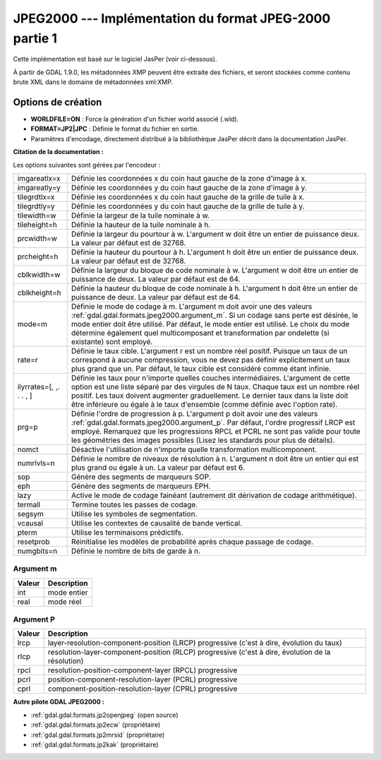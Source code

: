 .. _`gdal.gdal.formats.jpeg2000`:

=========================================================
JPEG2000 --- Implémentation du format JPEG-2000 partie 1
=========================================================

Cette implémentation est basé sur le logiciel JasPer (voir ci-dessous).

À partir de GDAL 1.9.0, les métadonnées XMP peuvent être extraite des fichiers, 
et seront stockées comme contenu brute XML dans le domaine de métadonnées 
xml:XMP.

Options de création
====================

* **WORLDFILE=ON** : Force la génération d'un fichier world associé (.wld).
* **FORMAT=JP2|JPC** : Définie le format du fichier en sortie.
* Paramètres d'encodage, directement distribué à la bibliothèque JasPer décrit 
  dans la documentation JasPer. 

**Citation de la documentation :**

Les options suivantes sont gérées par l'encodeur :

+-----------------------+-------------------------------------------------------------------------------+
+ imgareatlx=x          + Définie les coordonnées x du coin haut gauche de la zone d'image à x.         +
+-----------------------+-------------------------------------------------------------------------------+
+ imgareatly=y          + Définie les coordonnées y du coin haut gauche de la zone d'image à y.         +
+-----------------------+-------------------------------------------------------------------------------+
+ tilegrdtlx=x          + Définie les coordonnées x du coin haut gauche de la  grille de tuile à x.     +
+-----------------------+-------------------------------------------------------------------------------+
+ tilegrdtly=y          + Définie les coordonnées y du coin haut gauche de la grille de tuile à y.      +
+-----------------------+-------------------------------------------------------------------------------+
+ tilewidth=w           + Définie la largeur de la tuile nominale à w.                                  +
+-----------------------+-------------------------------------------------------------------------------+
+ tileheight=h          + Définie la hauteur de la tuile nominale à h.                                  +
+-----------------------+-------------------------------------------------------------------------------+
+ prcwidth=w            + Définie la largeur du pourtour à w. L'argument w doit être un entier de       +
+                       + puissance deux. La valeur par défaut est de 32768.                            +
+-----------------------+-------------------------------------------------------------------------------+
+ prcheight=h           + Définie la hauteur du pourtour à h. L'argument h doit être un entier de       +
+                       + puissance deux. La valeur par défaut est de 32768.                            +
+-----------------------+-------------------------------------------------------------------------------+
+ cblkwidth=w           + Définie la largeur du bloque de code nominale à w. L'argument w doit être un  +
+                       + entier de puissance de deux. La valeur par défaut est de 64.                  +
+-----------------------+-------------------------------------------------------------------------------+
+ cblkheight=h          + Définie la hauteur du bloque de code nominale à h. L'argument h doit être un  +
+                       + entier de puissance de deux. La valeur par défaut est de 64.                  +
+-----------------------+-------------------------------------------------------------------------------+
+ mode=m                + Définie le mode de codage à m. L'argument m doit avoir une des valeurs        +
+                       + :ref:`gdal.gdal.formats.jpeg2000.argument_m`. Si un codage sans perte est     +
+                       + désirée, le mode entier doit être utilisé. Par défaut, le mode entier est     +
+                       + utilisé. Le choix du mode détermine également quel multicomposant et          +
+                       + transformation par ondelette  (si existante) sont employé.                    +
+-----------------------+-------------------------------------------------------------------------------+
+ rate=r                + Définie le taux cible. L'argument r est un nombre réel positif. Puisque un    +
+                       + taux de un correspond à aucune compression, vous ne devez pas définir         +
+                       + explicitement un taux plus grand que un. Par défaut, le taux cible est        +
+                       + considéré comme étant infinie.                                                +
+-----------------------+-------------------------------------------------------------------------------+
+ilyrrates=[, ,. . . , ]+ Définie les taux pour n'importe quelles couches intermédiaires. L'argument de +
+                       + cette option est une liste séparé par des virgules de N taux. Chaque taux est +
+                       + un nombre réel positif. Les taux doivent augmenter graduellement. Le dernier  +
+                       + taux dans la liste doit être inférieure ou égale à le taux d'ensemble (comme  +
+                       + définie avec l'option rate).                                                  +
+-----------------------+-------------------------------------------------------------------------------+
+ prg=p                 + Définie l'ordre de progression à p. L'argument p doit avoir une des valeurs   +
+                       + :ref:`gdal.gdal.formats.jpeg2000.argument_p`. Par défaut, l'ordre progressif  +
+                       + LRCP est employé. Remarquez que les progressions RPCL et PCRL ne sont pas     +
+                       + valide pour toute les géométries des images possibles (Lisez les standards    +
+                       + pour plus de détails).                                                        +
+-----------------------+-------------------------------------------------------------------------------+
+ nomct                 + Désactive l'utilisation de n'importe quelle transformation multicomponent.    +
+-----------------------+-------------------------------------------------------------------------------+
+ numrlvls=n            + Définie le nombre de niveaux de résolution à n. L'argument n doit être un     +
+                       + entier qui est plus grand ou égale à un. La valeur par défaut est 6.          +
+-----------------------+-------------------------------------------------------------------------------+
+ sop                   + Génère des segments de marqueurs SOP.                                         +
+-----------------------+-------------------------------------------------------------------------------+
+ eph                   + Génère des segments de marqueurs EPH.                                         +
+-----------------------+-------------------------------------------------------------------------------+
+ lazy                  + Active le mode de codage fainéant (autrement dit dérivation de codage         +
+                       + arithmétique).                                                                +
+-----------------------+-------------------------------------------------------------------------------+
+ termall               + Termine toutes les passes de codage.                                          +
+-----------------------+-------------------------------------------------------------------------------+
+ segsym                + Utilise les symboles de segmentation.                                         +
+-----------------------+-------------------------------------------------------------------------------+
+ vcausal               + Utilise les contextes de causalité de bande vertical.                         +
+-----------------------+-------------------------------------------------------------------------------+
+ pterm                 + Utilise les terminaisons prédictifs.                                          +
+-----------------------+-------------------------------------------------------------------------------+
+ resetprob             + Réinitialise les modèles de probabilité après chaque passage de codage.       +
+-----------------------+-------------------------------------------------------------------------------+
+ numgbits=n            + Définie le nombre de bits de garde à n.                                       +
+-----------------------+-------------------------------------------------------------------------------+

.. _`gdal.gdal.formats.jpeg2000.argument_m`:

Argument m
************

+---------------+--------------+
+ Valeur        + Description  +
+===============+==============+
+ int           + mode entier  +
+---------------+--------------+
+ real          + mode réel    +
+---------------+--------------+

.. _`gdal.gdal.formats.jpeg2000.argument_p`:

Argument P
***********

+---------------+-----------------------------------------------------------------------+
+  Valeur       +  Description                                                          +
+===============+=======================================================================+
+ lrcp          + layer-resolution-component-position (LRCP) progressive (c'est à dire, +
+               + évolution du taux)                                                    +
+---------------+-----------------------------------------------------------------------+
+ rlcp          + resolution-layer-component-position (RLCP) progressive (c'est à dire, +
+               + évolution de la résolution)                                           +
+---------------+-----------------------------------------------------------------------+
+ rpcl          + resolution-position-component-layer (RPCL) progressive                +
+---------------+-----------------------------------------------------------------------+
+ pcrl          + position-component-resolution-layer (PCRL) progressive                +
+---------------+-----------------------------------------------------------------------+
+ cprl          + component-position-resolution-layer (CPRL) progressive                +
+---------------+-----------------------------------------------------------------------+

.. seealso::

  * Implémenté dans *gdal/frmts/jpeg2000/jpeg2000dataset.cpp*.
  * Vous avez besoin de la bibliothèque JasPer pour compiler ce pilote avec la 
    gestion du format GeoJP2 activé. La version modifiée peut être téléchargée 
    sur ftp://ftp.remotesensing.org/gdal/jasper-1.900.1.uuid.tar.gz
  * Page officielle du format JPEG-2000 : http://www.jpeg.org/JPEG2000.html
  * La page du projet JasPer : http://www.ece.uvic.ca/~mdadams/jasper/

**Autre pilote GDAL JPEG2000 :**

* :ref:`gdal.gdal.formats.jp2openjpeg` (open source)
* :ref:`gdal.gdal.formats.jp2ecw` (propriétaire)
* :ref:`gdal.gdal.formats.jp2mrsid` (propriétaire)
* :ref:`gdal.gdal.formats.jp2kak` (propriétaire)


.. yjacolin at free.fr, Yves Jacolin - 2014/05/25 (trunk 27400)

